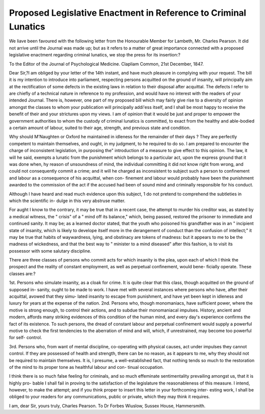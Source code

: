 Proposed Legislative Enactment in Reference to Criminal Lunatics
=================================================================

We liave been favoured with the following letter from the Honourable
Member for Lambeth, Mr. Charles Pearson. It did not arrive until the
Journal was made up; but as it refers to a matter of great importance
connected with a proposed legislative enactment regarding criminal
lunatics, we stop the press for its insertion:?

To the Editor of the Journal of Psychological Medicine.
Clapliam Common, 21st December, 1847.

Dear Sir,?I am obliged by your letter of the 14th instant, and
have much pleasure in complying with your request. The bill it is my
intention to introduce into parliament, respecting persons acquitted on
the ground of insanity, will principally aim at the rectification of some
defects in the existing laws in relation to their disposal after acquittal.
The defects I refer to are chiefly of a technical nature in reference to
my profession, and would have no interest with the readers of your
intended Journal. There is, however, one part of my proposed bill
which may fairly give rise to a diversity of opinion amongst the classes
to whom your publication will principally addi'ess itself, and I shall be
most happy to receive the benefit of their and your strictures upon my
views. I am of opinion that it would be just and proper to empower
the government authorities to whom the custody of criminal lunatics is
committed, to exact from the healthy and able-bodied a certain amount
of labour, suited to their age, strength, and previous state and condition.

Why should M'Naughten or Oxford he maintained in idleness for the
remainder of their days ? They are perfectly competent to maintain
themselves, and ought, in my judgment, to he required to do so.
I am prepared to encounter the charge of inconsistent legislation, in
purposing the" introduction of a measure to give effect to this opinion.
The law, it will he said, exempts a lunatic from the punishment which
belongs to a particular act, upon the express ground that it was done
when, hy reason of unsoundness of mind, the individual committing it
did not know right from wrong, and could not consequently commit a
crime; and it will he charged as inconsistent to subject such a person
to confinement and labour as a consequence of his acquittal, when con-
finement and labour would probably have been the punishment awarded
to the commission of the act if the accused had been of sound mind and
criminally responsible for his conduct.

Although I have heard and read much evidence upon this subject, 1
do not pretend to comprehend the subtleties in which the scientific in-
dulge in this very abstruse matter.

For aught I know to the contrary, it may be true that in a recent
case, the attempt to murder his creditor was, as stated by a medical
witness, the " crisis" of a " mind off its balance," which, being passed,
restored the prisoner to immediate and continued sanity. It may be;
as a learned doctor stated, that the youth who poisoned his grandfather
was in an " incipient state of insanity, which is likely to develope itself
more in the derangement of conduct than the confusion of intellect;" it
may be true that habits of waywardness, lying, and obstinacy are tokens
of madness: but it appears to me to be the madness of wickedness, and
that the best way to " minister to a mind diseased" after this fashion, is
to visit its possessor with some salutary discipline.

There are three classes of persons who commit acts for which insanity
is the plea, upon each of which I think the prospect and the reality of
constant employment, as well as perpetual confinement, would bene-
ficially operate. These classes are:?

1st. Persons who simulate insanity, as a cloak for crime. It is quite
clear that this class, though acquitted on the ground of supposed in-
sanity, ought to be made to work. I have met with several instances
where persons who have, after their acquittal, avowed that they simu-
lated insanity to escape from punishment, and have yet been kept in
idleness and luxury for years at the expense of the nation.
2nd. Persons who, though monomaniacs, have sufficient power, where
the motive is strong enough, to control their actions, and to subdue
their monomaniacal impulses. History, ancient and modern, affords
many striking evidences of this condition of the human mind, and
every day's experience confirms the fact of its existence. To such persons,
the dread of constant labour and perpetual confinement would supply a
powerful motive to check the first tendencies to the aberration of mind
and will, which, if unrestrained, may become too powerful for self-
control.

3rd. Persons who, from want of mental discipline, co-operating with
physical causes, act under impulses they cannot control. If they are
possessed of health and strength, there can be no reason, as it appears
to me, why they should not be required to maintain themselves. It is,
I presume, a well-established fact, that nothing tends so much to the
restoration of the mind to its proper tone as healthful labour and con-
tinual occupation.

I think there is so much false feeling for criminals, and so much
effeminate sentimentality prevailing amongst us, that it is highly pro-
bable I shall fail in proving to the satisfaction of the legislature the
reasonableness of this measure. I intend, however, to make the attempt;
and if you think proper to insert this letter in your forthcoming inter-
esting work, I shall be obliged to your readers for any communications,
public or private, which they may think it requires.

I am, dear Sir, yours truly,
Charles Pearson.
To Dr Forbes Wiuslow,
Sussex House, Hammersmith.
